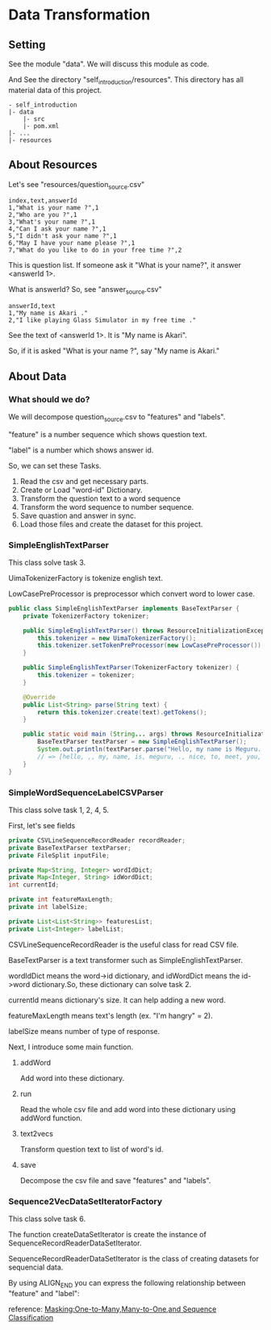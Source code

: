 * Data Transformation
** Setting
   See the module "data". We will discuss this module as code.

   And See the directory "self_introduction/resources". This directory has all material data of this project.
   #+BEGIN_EXAMPLE
   - self_introduction
   |- data
       |- src
       |- pom.xml
   |- ...
   |- resources
   #+END_EXAMPLE
** About Resources
   Let's see "resources/question_source.csv"
   #+BEGIN_SRC csv
index,text,answerId
1,"What is your name ?",1
2,"Who are you ?",1
3,"What's your name ?",1
4,"Can I ask your name ?",1
5,"I didn't ask your name ?",1
6,"May I have your name please ?",1
7,"What do you like to do in your free time ?",2
   #+END_SRC
   This is question list. If someone ask it "What is your name?", it answer <answerId 1>.

   What is answerId? So, see "answer_source.csv"
   #+BEGIN_SRC csv
answerId,text
1,"My name is Akari ."
2,"I like playing Glass Simulator in my free time ."
   #+END_SRC
   See the text of <answerId 1>. It is "My name is Akari".

   So, if it is asked "What is your name ?", say "My name is Akari."
** About Data
*** What should we do?
    We will decompose question_source.csv to "features" and "labels".

    "feature" is a number sequence which shows question text.

    "label" is a number which shows answer id.  
    
    So, we can set these Tasks.

    1. Read the csv and get necessary parts.
    2. Create or Load "word-id" Dictionary.
    3. Transform the question text to a word sequence
    4. Transform the word sequence to number sequence.
    5. Save quastion and answer in sync.
    6. Load those files and create the dataset for this project.
*** SimpleEnglishTextParser
    This class solve task 3.

    UimaTokenizerFactory is tokenize english text. 

    LowCasePreProcessor is preprocessor which convert word to lower case.
    #+BEGIN_SRC java
public class SimpleEnglishTextParser implements BaseTextParser {
    private TokenizerFactory tokenizer;

    public SimpleEnglishTextParser() throws ResourceInitializationException {
        this.tokenizer = new UimaTokenizerFactory();
        this.tokenizer.setTokenPreProcessor(new LowCasePreProcessor());
    }

    public SimpleEnglishTextParser(TokenizerFactory tokenizer) {
        this.tokenizer = tokenizer;
    }

    @Override
    public List<String> parse(String text) {
        return this.tokenizer.create(text).getTokens();
    }

    public static void main (String... args) throws ResourceInitializationException {
        BaseTextParser textParser = new SimpleEnglishTextParser();
        System.out.println(textParser.parse("Hello, my name is Meguru. Nice to meet you."));
        // => [hello, ,, my, name, is, meguru, ., nice, to, meet, you, .]
    }
}
    #+END_SRC
*** SimpleWordSequenceLabelCSVParser
    This class solve task 1, 2, 4, 5.

    First, let's see fields
    #+BEGIN_SRC java
    private CSVLineSequenceRecordReader recordReader;
    private BaseTextParser textParser;
    private FileSplit inputFile;

    private Map<String, Integer> wordIdDict;
    private Map<Integer, String> idWordDict;
    int currentId;

    private int featureMaxLength;
    private int labelSize;

    private List<List<String>> featuresList;
    private List<Integer> labelList;
    #+END_SRC

    CSVLineSequenceRecordReader is the useful class for read CSV file.

    BaseTextParser is a text transformer such as SimpleEnglishTextParser.    

    wordIdDict means the word->id dictionary, and idWordDict means the id->word dictionary.So, these dictionary can solve task 2.

    currentId means dictionary's size. It can help adding a new word.

    featureMaxLength means text's length (ex. "I'm hangry" = 2).

    labelSize means number of type of response.
    
    Next, I introduce some main function.
**** addWord
     Add word into these dictionary.
**** run
     Read the whole csv file and add word into these dictionary using addWord function.
**** text2vecs
     Transform question text to list of word's id.
**** save
     Decompose the csv file and save "features" and "labels".
*** Sequence2VecDataSetIteratorFactory
    This class solve task 6.

    The function createDataSetIterator is create the instance of SequenceRecordReaderDataSetIterator.

    SequenceRecordReaderDataSetIterator is the class of creating datasets for sequencial data.

    By using ALIGN_END you can express the following relationship between "feature" and "label":

    [[../resources/many_to_one.png]]

    reference: [[https://deeplearning4j.org/docs/v1.0.0-beta2/deeplearning4j-nn-recurrent#masking][Masking:One-to-Many,Many-to-One,and Sequence Classification]]
